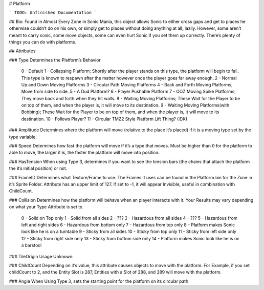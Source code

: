 # Platform

```
TODO: Unfinished Documentation
```

## Bio: 
Found in Almost Every Zone in Sonic Mania, this object allows Sonic to either cross gaps and get to places he otherwise couldn’t do on his own, or simply get to places without doing anything at all, lazily. However, some aren’t meant to carry sonic, some move objects, some can even hurt Sonic if you set them up correctly. There’s plenty of things you can do with platforms.

## Attributes:

### Type
Determines the Platform’s Behavior

    0 - Default
    1 - Collapsing Platform; Shortly after the player stands on this type, the platform will begin to fall. This type is known to respawn after the matter however once the player goes far away enough.
    2 - Normal Up and Down Moving Platforms
    3 - Circular Path Moving Platforms
    4 - Back and Forth Moving Platforms; Move from side to side.
    5 - A Dud Platform?
    6 - Player Pushable Platform
    7 - OOZ Moving Spike Platforms; They move back and forth when they hit walls.
    8 - Waiting Moving Platforms; These Wait for the Player to be on top of them, and when the player is, it will move to its destination.
    9 - Waiting Moving Platforms(with Bobbing); These Wait for the Player to be on top of them, and when the player is, it will move to its destination.
    10 - Follows Player?
    11 - Circular TMZ2 Style Platform Lift Thing? (IDK)

### Amplitude
Determines where the platform will move (relative to the place it’s placed) if it is a moving type set by the type variable.

### Speed
Determines how fast the platform will move if it’s a type that moves. Must be higher than 0 for the platform to able to move, the larger it is, the faster the platform will move into position.

### HasTension
When using Type 3, determines if you want to see the tension bars (the chains that attach the platform the it’s initial position) or not.

### FrameID
Determines what Texture/Frame to use. The Frames it uses can be found in the Platform.bin for the Zone in it’s Sprite Folder. Attribute has an upper limit of 127. If set to -1, it will appear Invisible, useful in combination with ChildCount.

### Collision
Determines how the platform will behave when an player interacts with it. Your Results may vary depending on what your Type Attribute is set to.

	0 - Solid on Top only
	1 - Solid from all sides
	2 - ???
	3 - Hazardous from all sides
	4 - ???
	5 - Hazardous from left and right sides
	6 - Hazardous from bottom only
	7 - Hazardous from top only
	8 - Platform makes Sonic look like he is on a turntable
	9 - Sticky from all sides
	10 - Sticky from top only
	11 - Sticky from left side only
	12 - Sticky from right side only
	13 - Sticky from bottom side only
	14 - Platform makes Sonic look like he is on a barstool

### TileOrigin
Usage Unknown

### ChildCount
Depending on it’s value, this attribute causes objects to move with the platform. For Example, if you set childCount to 2, and the Entity Slot is 287, Entities with a Slot of 288, and 289 will move with the platform.

### Angle
When Using Type 3, sets the starting point for the platform on its circular path.

